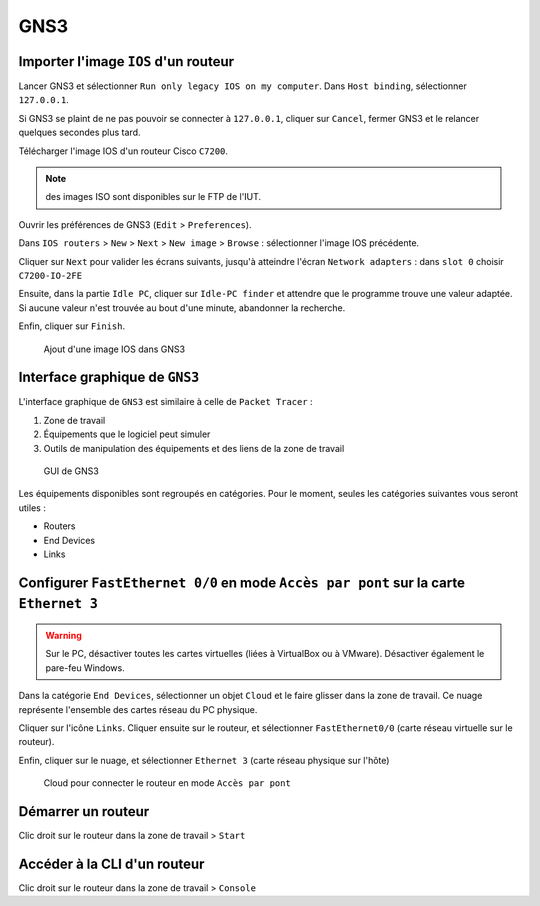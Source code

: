 GNS3
====

Importer l'image ``IOS`` d'un routeur
-------------------------------------

Lancer GNS3 et sélectionner ``Run only legacy IOS on my computer``. 
Dans ``Host binding``, sélectionner ``127.0.0.1``. 

Si GNS3 se plaint de ne pas pouvoir se connecter à ``127.0.0.1``, cliquer sur ``Cancel``, fermer GNS3 et le relancer quelques secondes plus tard.

Télécharger l'image IOS d'un routeur Cisco ``C7200``.

.. note:: des images ISO sont disponibles sur le FTP de l'IUT. 

Ouvrir les préférences de GNS3 (``Edit`` > ``Preferences``). 

Dans ``IOS routers`` > ``New`` > ``Next`` > ``New image`` > ``Browse`` : sélectionner l'image IOS précédente. 

Cliquer sur ``Next`` pour valider les écrans suivants, jusqu'à atteindre l'écran ``Network adapters`` : dans ``slot 0`` choisir ``C7200-IO-2FE``

Ensuite, dans la partie ``Idle PC``, cliquer sur ``Idle-PC finder`` et attendre que le programme trouve une valeur adaptée. Si aucune valeur n'est trouvée au bout d'une minute, abandonner la recherche. 

Enfin, cliquer sur ``Finish``. 

.. _fig-ios-images:

.. figure:: images/ios-images.png
	:width: 400

	Ajout d'une image IOS dans GNS3

Interface graphique de ``GNS3``
-------------------------------

L'interface graphique de ``GNS3`` est similaire à celle de ``Packet Tracer`` :

#. Zone de travail
#. Équipements que le logiciel peut simuler
#. Outils de manipulation des équipements et des liens de la zone de travail

.. _fig-gns3-gui:

.. figure:: images/gns3-gui.png
	:width: 800

	GUI de GNS3

Les équipements disponibles sont regroupés en catégories. Pour le moment, seules les catégories suivantes vous seront utiles :

- Routers
- End Devices
- Links

Configurer ``FastEthernet 0/0`` en mode ``Accès par pont`` sur la carte ``Ethernet 3``
--------------------------------------------------------------------------------------

..
	TODO screenshot
	sinon gns3 risque d'en sélectionner une au lieu de Ethernet (bug ???)
	firewall : Test 2020 : pas nécessaire

.. warning:: Sur le PC, désactiver toutes les cartes virtuelles (liées à VirtualBox ou à VMware).  Désactiver également le pare-feu Windows.

Dans la catégorie  ``End Devices``, sélectionner un objet ``Cloud`` et le faire glisser dans la zone de travail. Ce nuage représente l'ensemble des cartes réseau du PC physique. 

Cliquer sur l'icône ``Links``. Cliquer ensuite sur le routeur, et sélectionner ``FastEthernet0/0`` (carte réseau virtuelle sur le routeur).

Enfin, cliquer sur le nuage, et sélectionner ``Ethernet 3`` (carte réseau physique sur l'hôte)

.. _fig-router-interfaces:

.. figure:: images/router-interfaces.png
	:width: 800

	Cloud pour connecter le routeur en mode ``Accès par pont``

Démarrer un routeur
-------------------

Clic droit sur le routeur dans la zone de travail > ``Start``

Accéder à la CLI d'un routeur
-----------------------------

Clic droit sur le routeur dans la zone de travail > ``Console``

